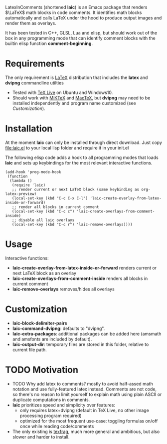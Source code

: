 LatexInComments (shortened *laic*) is an Emacs package that renders
$\LaTeX$ math blocks in code comments. It identifies math blocks
automatically and calls LaTeX under the hood to produce output images
and render them as overlays.

It has been tested in C++, GLSL, Lua and elisp, but should work out of
the box in any programming mode that can identify comment blocks with
the builtin elisp function *comment-beginning*.

#+html: <p align="center"><img src="laic_cpp_screenshot.png" width="50%" title"LaTeX in C++ comments"/></p>

* Requirements

The only requirement is [[https://www.latex-project.org/][LaTeX]] distribution that includes the *latex*
and *dvipng* commandline utilties
- Tested with [[https://en.wikipedia.org/wiki/TeX_Live][TeX Live]] on Ubuntu and Windows10.
- Should work with [[https://miktex.org/][MiKTeX]] and [[https://www.tug.org/mactex/][MacTeX]], but *dvipng* may need to be installed independently and program name customized (see [[*Customization][Customization]]).

* Installation

At the moment *laic* can only be installed through direct
download. Just copy [[file:laic.el]] to your local lisp folder and require
it in your init.el

The following elisp code adds a hook to all programming modes that
loads *laic* and sets up keybindings for the most relevant interactive
functions.
#+BEGIN_SRC elisp
  (add-hook 'prog-mode-hook
   (function
    (lambda ()
     (require 'laic)
     ;; render current or next LaTeX block (same keybinding as org-latex-preview)
     (local-set-key (kbd "C-c C-x C-l") 'laic-create-overlay-from-latex-inside-or-forward)
     ;; render all blocks in current comment
     (local-set-key (kbd "C-c c") 'laic-create-overlays-from-comment-inside)
     ;; disable all laic overlays
     (local-set-key (kbd "C-c r") 'laic-remove-overlays))))
#+END_SRC

* Usage

Interactive functions:
- *laic-create-overlay-from-latex-inside-or-forward* renders current or next LaTeX block as an overlay
- *laic-create-overlays-from-comment-inside* renders all blocks in current comment
- *laic-remove-overlays* removes/hides all overlays

* Customization

- *laic-block-delimiter-pairs*
- *laic-command-dvipng*: defaults to "dvipng".
- *laic-extra-packages*: additional packages can be added here (amsmath and amsfonts are included by default).
- *laic-output-dir*: temporary files are stored in this folder, relative to current file path.

* TODO Motivation

- TODO Why add latex to comments? mostly to avoid half-assed math
  notation and use fully-featured latex instead. Comments are not
  code, so there's no reason to limit yourself to explain math using
  plain ASCII or duplicate computations in comments.
- *laic* prioritizes speed and simplicity over features:
  - only requires latex+dvipng (default in TeX Live, no other image processing program required)
  - optimized for the most frequent use-case: toggling formulas on/off once while reading code/comments
- The only existing is [[https://github.com/TobiasZawada/texfrag][texfrag]], much more general and ambitious, but also slower and harder to install.
